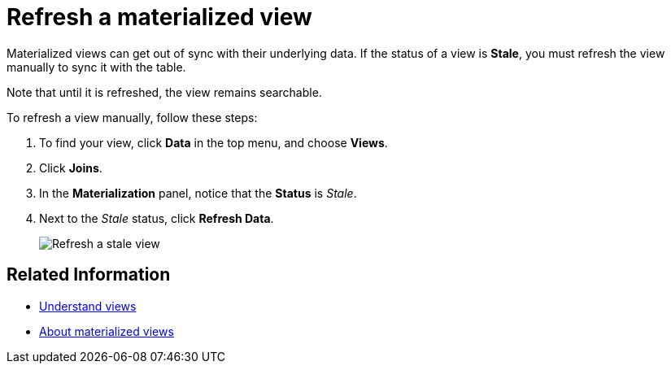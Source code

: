 = Refresh a materialized view
:last_updated: 09/20/2019
:linkattrs:
:experimental:
:page-aliases: /admin/loading/refresh-view.adoc
:description: You can refresh a view manually, so that its data matches the data in the underlying tables.

Materialized views can get out of sync with their underlying data.
If the status of a view is *Stale*, you must refresh the view manually to sync it with the table.

Note that until it is refreshed, the view remains searchable.

To refresh a view manually, follow these steps:

. To find your view, click *Data* in the top menu, and choose *Views*.
. Click *Joins*.
. In the *Materialization* panel, notice that the *Status* is _Stale_.
. Next to the _Stale_ status, click *Refresh Data*.
+
image::refresh-materialized-views.png[Refresh a stale view]

== Related Information

* xref:views.adoc[Understand views]
* xref:views-materialized.adoc[About materialized views]
